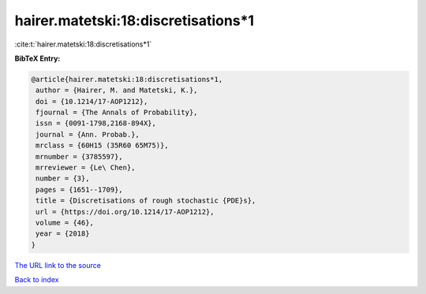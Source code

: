 hairer.matetski:18:discretisations*1
====================================

:cite:t:`hairer.matetski:18:discretisations*1`

**BibTeX Entry:**

.. code-block:: bibtex

   @article{hairer.matetski:18:discretisations*1,
    author = {Hairer, M. and Matetski, K.},
    doi = {10.1214/17-AOP1212},
    fjournal = {The Annals of Probability},
    issn = {0091-1798,2168-894X},
    journal = {Ann. Probab.},
    mrclass = {60H15 (35R60 65M75)},
    mrnumber = {3785597},
    mrreviewer = {Le\ Chen},
    number = {3},
    pages = {1651--1709},
    title = {Discretisations of rough stochastic {PDE}s},
    url = {https://doi.org/10.1214/17-AOP1212},
    volume = {46},
    year = {2018}
   }
`The URL link to the source <ttps://doi.org/10.1214/17-AOP1212}>`_


`Back to index <../By-Cite-Keys.html>`_
